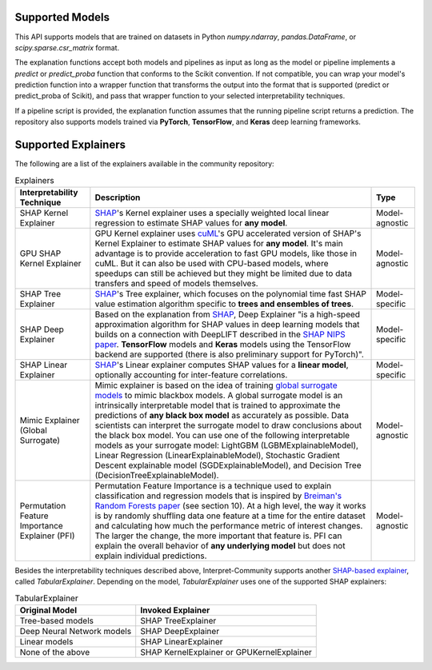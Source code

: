 .. _explainers:

Supported Models
================

This API supports models that are trained on datasets in Python `numpy.ndarray`, `pandas.DataFrame`, or `scipy.sparse.csr_matrix` format.


The explanation functions accept both models and pipelines as input as long as the model or pipeline implements a `predict` or `predict_proba` function that conforms to the Scikit convention. If not compatible, you can wrap your model's prediction function into a wrapper function that transforms the output into the format that is supported (predict or predict_proba of Scikit), and pass that wrapper function to your selected interpretability techniques.  

If a pipeline script is provided, the explanation function assumes that the running pipeline script returns a prediction. The repository also supports models trained via **PyTorch**, **TensorFlow**, and **Keras** deep learning frameworks.


Supported Explainers
====================

The following are a list of the explainers available in the community repository:

.. list-table:: Explainers
   :header-rows: 1

   * - Interpretability Technique
     - Description
     - Type
   * - SHAP Kernel Explainer
     - `SHAP <https://github.com/slundberg/shap>`_'s Kernel explainer uses a specially weighted local linear regression to estimate SHAP values for **any model**.
     - Model-agnostic
   * - GPU SHAP Kernel Explainer
     - GPU Kernel explainer uses `cuML <https://docs.rapids.ai/api/cuml/stable/index.html>`_'s GPU accelerated version of SHAP's Kernel Explainer to estimate SHAP values for **any model**. It's main advantage is to provide acceleration to fast GPU models, like those in cuML. But it can also be used with CPU-based models, where speedups can still be achieved but they might be limited due to data transfers and speed of models themselves.
     - Model-agnostic
   * - SHAP Tree Explainer
     - `SHAP <https://github.com/slundberg/shap>`_'s Tree explainer, which focuses on the polynomial time fast SHAP value estimation algorithm specific to **trees and ensembles of trees**.
     - Model-specific
   * - SHAP Deep Explainer
     - Based on the explanation from `SHAP <https://github.com/slundberg/shap>`_, Deep Explainer "is a high-speed approximation algorithm for SHAP values in deep learning models that builds on a connection with DeepLIFT described in the `SHAP NIPS paper <https://papers.nips.cc/paper/7062-a-unified-approach-to-interpreting-model-predictions>`_. **TensorFlow** models and **Keras** models using the TensorFlow backend are supported (there is also preliminary support for PyTorch)".
     - Model-specific
   * - SHAP Linear Explainer
     - `SHAP <https://github.com/slundberg/shap>`_'s Linear explainer computes SHAP values for a **linear model**, optionally accounting for inter-feature correlations.
     - Model-specific
   * - Mimic Explainer (Global Surrogate)
     - Mimic explainer is based on the idea of training `global surrogate models <https://christophm.github.io/interpretable-ml-book/global.html>`_ to mimic blackbox models. A global surrogate model is an intrinsically interpretable model that is trained to approximate the predictions of **any black box model** as accurately as possible. Data scientists can interpret the surrogate model to draw conclusions about the black box model. You can use one of the following interpretable models as your surrogate model: LightGBM (LGBMExplainableModel), Linear Regression (LinearExplainableModel), Stochastic Gradient Descent explainable model (SGDExplainableModel), and Decision Tree (DecisionTreeExplainableModel).
     - Model-agnostic
   * - Permutation Feature Importance Explainer (PFI)
     - Permutation Feature Importance is a technique used to explain classification and regression models that is inspired by `Breiman's Random Forests paper <https://www.stat.berkeley.edu/~breiman/randomforest2001.pdf>`_ (see section 10). At a high level, the way it works is by randomly shuffling data one feature at a time for the entire dataset and calculating how much the performance metric of interest changes. The larger the change, the more important that feature is. PFI can explain the overall behavior of **any underlying model** but does not explain individual predictions.
     - Model-agnostic


Besides the interpretability techniques described above, Interpret-Community supports another `SHAP-based explainer <https://github.com/slundberg/shap>`_, called `TabularExplainer`. Depending on the model, `TabularExplainer` uses one of the supported SHAP explainers:

.. list-table:: TabularExplainer
   :header-rows: 1

   * - Original Model
     - Invoked Explainer
   * - Tree-based models
     - SHAP TreeExplainer
   * - Deep Neural Network models
     - SHAP DeepExplainer
   * - Linear models
     - SHAP LinearExplainer
   * - None of the above
     - SHAP KernelExplainer or GPUKernelExplainer
